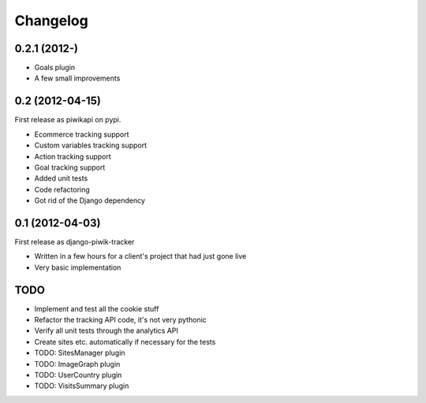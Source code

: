 Changelog
=========

0.2.1 (2012-)
----------------

- Goals plugin
- A few small improvements

0.2 (2012-04-15)
----------------

First release as piwikapi on pypi.

- Ecommerce tracking support
- Custom variables tracking support
- Action tracking support
- Goal tracking support
- Added unit tests
- Code refactoring
- Got rid of the Django dependency

0.1 (2012-04-03)
----------------

First release as django-piwik-tracker

- Written in a few hours for a client's project that had just gone live
- Very basic implementation

TODO
----

- Implement and test all the cookie stuff
- Refactor the tracking API code, it's not very pythonic
- Verify all unit tests through the analytics API
- Create sites etc. automatically if necessary for the tests
- TODO: SitesManager plugin
- TODO: ImageGraph plugin
- TODO: UserCountry plugin
- TODO: VisitsSummary plugin
